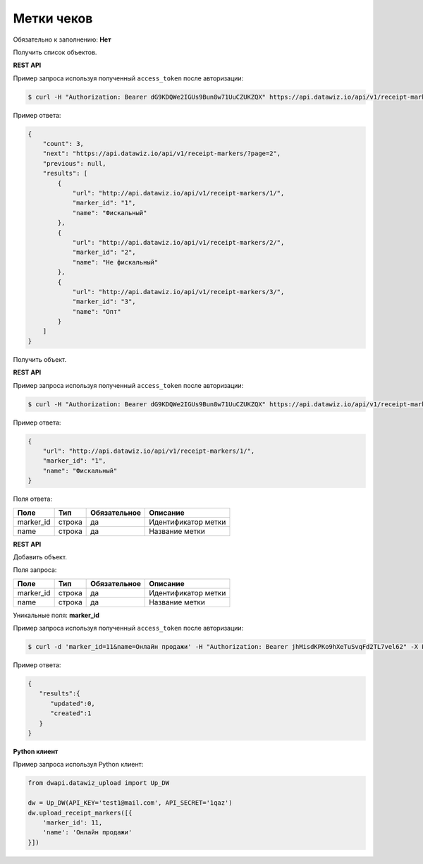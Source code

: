 Метки чеков
===========

Обязательно к заполнению: **Нет**

.. class:: GET /api/v1/receipt-markers/


Получить список объектов.

**REST API**

Пример запроса используя полученный ``access_token`` после авторизации:

.. code-block:: bash

    $ curl -H "Authorization: Bearer dG9KDQWe2IGUs9Bun8w71UuCZUKZQX" https://api.datawiz.io/api/v1/receipt-markers/

Пример ответа:

.. code-block:: json

    {
        "count": 3,
        "next": "https://api.datawiz.io/api/v1/receipt-markers/?page=2",
        "previous": null,
        "results": [
            {
                "url": "http://api.datawiz.io/api/v1/receipt-markers/1/",
                "marker_id": "1",
                "name": "Фискальный"
            },
            {
                "url": "http://api.datawiz.io/api/v1/receipt-markers/2/",
                "marker_id": "2",
                "name": "Не фискальный"
            },
            {
                "url": "http://api.datawiz.io/api/v1/receipt-markers/3/",
                "marker_id": "3",
                "name": "Опт"
            }
        ]
    }

.. class:: GET /api/v1/receipt-markers/(string: marker_id)/


Получить объект.

**REST API**

Пример запроса используя полученный ``access_token`` после авторизации:

.. code-block:: bash

    $ curl -H "Authorization: Bearer dG9KDQWe2IGUs9Bun8w71UuCZUKZQX" https://api.datawiz.io/api/v1/receipt-markers/1/

Пример ответа:

.. code-block:: json

    {
        "url": "http://api.datawiz.io/api/v1/receipt-markers/1/",
        "marker_id": "1",
        "name": "Фискальный"
    }


Поля ответа:

============ ============ ============ ================================
Поле         Тип          Обязательное Описание
============ ============ ============ ================================
marker_id    строка       да           Идентификатор метки
name         строка       да           Название метки
============ ============ ============ ================================

.. class:: POST /api/v1/receipt-markers/

**REST API**

Добавить объект.

Поля запроса:

============ ============ ============ ================================
Поле         Тип          Обязательное Описание
============ ============ ============ ================================
marker_id    строка       да           Идентификатор метки
name         строка       да           Название метки
============ ============ ============ ================================

Уникальные поля: **marker_id**

Пример запроса используя полученный ``access_token`` после авторизации:

.. code-block:: bash

    $ curl -d 'marker_id=11&name=Онлайн продажи' -H "Authorization: Bearer jhMisdKPKo9hXeTuSvqFd2TL7vel62" -X POST https://api.datawiz.io/api/v1/receipt-markers/

Пример ответа:

.. code-block:: json

    {
       "results":{
          "updated":0,
          "created":1
       }
    }

**Python клиент**

Пример запроса используя Python клиент:

.. code-block:: python

    from dwapi.datawiz_upload import Up_DW

    dw = Up_DW(API_KEY='test1@mail.com', API_SECRET='1qaz')
    dw.upload_receipt_markers([{
        'marker_id': 11,
        'name': 'Онлайн продажи'
    }])